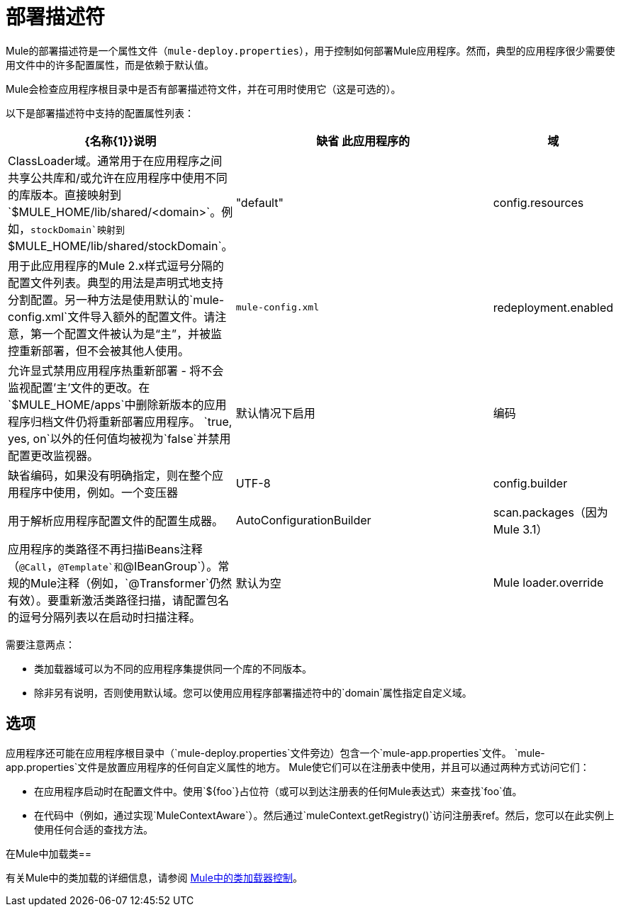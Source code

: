= 部署描述符

Mule的部署描述符是一个属性文件（`mule-deploy.properties`），用于控制如何部署Mule应用程序。然而，典型的应用程序很少需要使用文件中的许多配置属性，而是依赖于默认值。

Mule会检查应用程序根目录中是否有部署描述符文件，并在可用时使用它（这是可选的）。

以下是部署描述符中支持的配置属性列表：

[%header,cols="20a,70a,10a"]
|===
| {名称{1}}说明 |缺省
此应用程序的|域 | ClassLoader域。通常用于在应用程序之间共享公共库和/或允许在应用程序中使用不同的库版本。直接映射到`$MULE_HOME/lib/shared/<domain>`。例如，`stockDomain`映射到`$MULE_HOME/lib/shared/stockDomain`。 | "default"
| config.resources  |用于此应用程序的Mule 2.x样式逗号分隔的配置文件列表。典型的用法是声明式地支持分割配置。另一种方法是使用默认的`mule-config.xml`文件导入额外的配置文件。请注意，第一个配置文件被认为是“主”，并被监控重新部署，但不会被其他人使用。 | `mule-config.xml`
| redeployment.enabled  |允许显式禁用应用程序热重新部署 - 将不会监视配置'主'文件的更改。在`$MULE_HOME/apps`中删除新版本的应用程序归档文件仍将重新部署应用程序。 `true, yes, on`以外的任何值均被视为`false`并禁用配置更改监视器。 |默认情况下启用
|编码 |缺省编码，如果没有明确指定，则在整个应用程序中使用，例如。一个变压器 | UTF-8
| config.builder  |用于解析应用程序配置文件的配置生成器。 | AutoConfigurationBuilder
| scan.packages（因为Mule 3.1） |应用程序的类路径不再扫描iBeans注释（`@Call`，`@Template`和`@IBeanGroup`）。常规的Mule注释（例如，`@Transformer`仍然有效）。要重新激活类路径扫描，请配置包名的逗号分隔列表以在启动时扫描注释。 |默认为空
| Mule loader.override  |覆盖默认的类加载。属性值被指定为逗号分隔的类，包或两者的列表。使用 - （破折号/减号），也可以通过在列表中的类或包之前指定阻塞。如果在阻塞列表中指定了类，则其查找只在应用程序或插件中执行，而不在Mule中执行。有关详细信息，请参阅 link:/mule-user-guide/v/3.2/classloader-control-in-mule[Mule中的类加载器控制]。 |默认为空
|===

需要注意两点：

* 类加载器域可以为不同的应用程序集提供同一个库的不同版本。
* 除非另有说明，否则使用默认域。您可以使用应用程序部署描述符中的`domain`属性指定自定义域。

== 选项

应用程序还可能在应用程序根目录中（`mule-deploy.properties`文件旁边）包含一个`mule-app.properties`文件。 `mule-app.properties`文件是放置应用程序的任何自定义属性的地方。 Mule使它们可以在注册表中使用，并且可以通过两种方式访问​​它们：

* 在应用程序启动时在配置文件中。使用`${foo`}占位符（或可以到达注册表的任何Mule表达式）来查找`foo`值。
* 在代码中（例如，通过实现`MuleContextAware`）。然后通过`muleContext.getRegistry()`访问注册表ref。然后，您可以在此实例上使用任何合适的查找方法。

在Mule中加载类== 

有关Mule中的类加载的详细信息，请参阅 link:/mule-user-guide/v/3.2/classloader-control-in-mule[Mule中的类加载器控制]。
